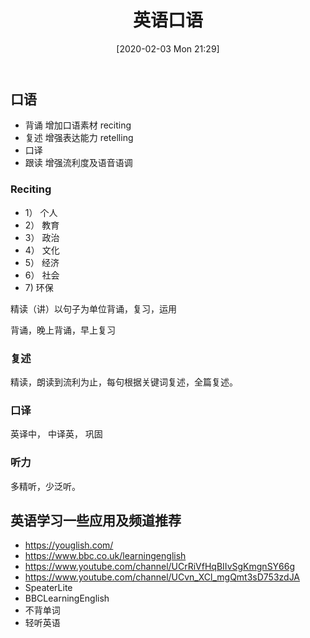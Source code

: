 #+TITLE: 英语口语
#+DATE: [2020-02-03 Mon 21:29]

** 口语

+ 背诵  增加口语素材  reciting
+ 复述  增强表达能力  retelling
+ 口译  
+ 跟读  增强流利度及语音语调

*** Reciting
+ 1） 个人
+ 2） 教育
+ 3） 政治
+ 4） 文化
+ 5） 经济
+ 6） 社会
+ 7)  环保

精读（讲）以句子为单位背诵，复习，运用

背诵，晚上背诵，早上复习


*** 复述
精读，朗读到流利为止，每句根据关键词复述，全篇复述。


*** 口译
英译中， 中译英， 巩固

*** 听力
多精听，少泛听。

** 英语学习一些应用及频道推荐

+ https://youglish.com/
+ https://www.bbc.co.uk/learningenglish
+ https://www.youtube.com/channel/UCrRiVfHqBIIvSgKmgnSY66g
+ https://www.youtube.com/channel/UCvn_XCl_mgQmt3sD753zdJA
+ SpeaterLite
+ BBCLearningEnglish
+ 不背单词
+ 轻听英语
